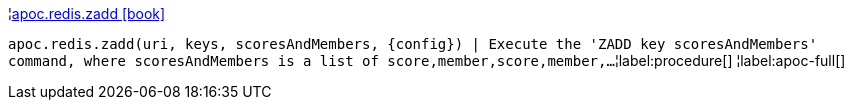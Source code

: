 ¦xref::overview/apoc.redis/apoc.redis.zadd.adoc[apoc.redis.zadd icon:book[]] +

`apoc.redis.zadd(uri, keys, scoresAndMembers, \{config}) | Execute the 'ZADD key scoresAndMembers' command, where scoresAndMembers is a list of score,member,score,member,...`
¦label:procedure[]
¦label:apoc-full[]
